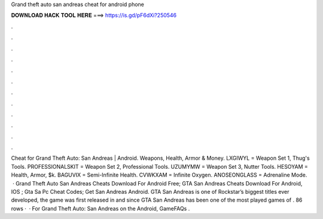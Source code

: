 Grand theft auto san andreas cheat for android phone

𝐃𝐎𝐖𝐍𝐋𝐎𝐀𝐃 𝐇𝐀𝐂𝐊 𝐓𝐎𝐎𝐋 𝐇𝐄𝐑𝐄 ===> https://is.gd/pF6dXi?250546

.

.

.

.

.

.

.

.

.

.

.

.

Cheat for Grand Theft Auto: San Andreas | Android. Weapons, Health, Armor & Money. LXGIWYL = Weapon Set 1, Thug's Tools. PROFESSIONALSKIT = Weapon Set 2, Professional Tools. UZUMYMW = Weapon Set 3, Nutter Tools. HESOYAM = Health, Armor, $k. BAGUVIX = Semi-Infinite Health. CVWKXAM = Infinite Oxygen. ANOSEONGLASS = Adrenaline Mode.  · Grand Theft Auto San Andreas Cheats Download For Android Free; GTA San Andreas Cheats Download For Android, IOS ; Gta Sa Pc Cheat Codes; Get San Andreas Android. GTA San Andreas is one of Rockstar’s biggest titles ever developed, the game was first released in and since GTA San Andreas has been one of the most played games of . 86 rows ·  · For Grand Theft Auto: San Andreas on the Android, GameFAQs .